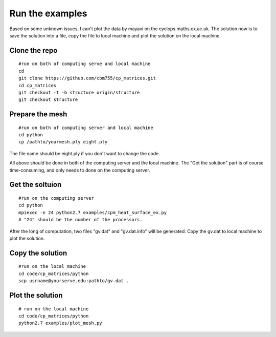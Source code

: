 Run the examples
================

Based on some unknown issues, I can't plot the data by mayavi
on the cyclops.maths.ox.ac.uk. The solution now is to save
the solution into a file, copy the file to local machine and
plot the solution on the local machine.

Clone the repo
################

::

    #run on both of computing serve and local machine
    cd
    git clone https://github.com/cbm755/cp_matrices.git
    cd cp_matrices
    git checkout -t -b structure origin/structure
    git checkout structure

Prepare the mesh
################

::

    #run on both of computing server and local machine
    cd python
    cp /pathto/yourmesh.ply eight.ply

The file name should be eight.ply if you don't want to change the code.

All above should be done in both of the computing server and the local
machine. The "Get the solution" part is of course time-consuming, and 
only needs to done on the computing server.


Get the soltuion
###############

::

    #run on the computing server
    cd python
    mpiexec -n 24 python2.7 examples/cpm_heat_surface_ex.py
    # "24" should be the number of the processors.

After the long of computation, two files "gv.dat" and "gv.dat.info" will
be generated. Copy the gv.dat to local machine to plot the solution.

Copy the solution
###############

::

    #run on the local machine
    cd code/cp_matrices/python
    scp usrname@yourserve.edu:pathto/gv.dat .

Plot the solution
################

::

    # run on the local machine
    cd code/cp_matrices/python
    python2.7 examples/plot_mesh.py

